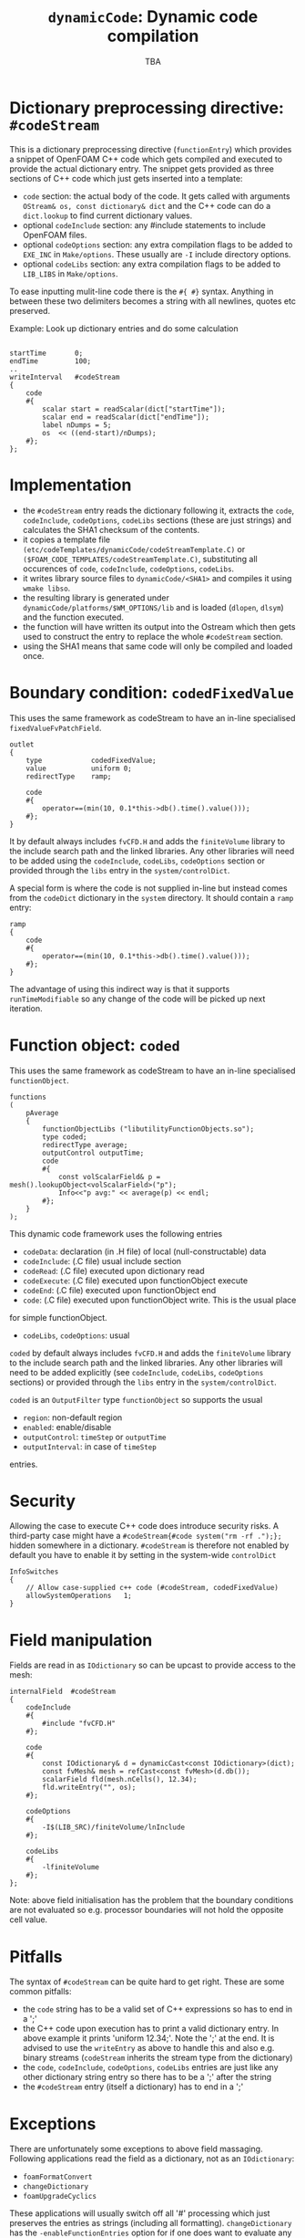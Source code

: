#                            -*- mode: org; -*-
#
#+TITLE:           =dynamicCode=: Dynamic code compilation
#+AUTHOR:                      OpenCFD Ltd.
#+DATE:                            TBA
#+LINK:                  http://www.openfoam.com
#+OPTIONS: author:nil ^:{}
# Copyright (c) 2011 OpenCFD Ltd.

* Dictionary preprocessing directive: =#codeStream=
  This is a dictionary preprocessing directive (=functionEntry=) which
  provides a snippet of OpenFOAM C++ code which gets compiled and executed to
  provide the actual dictionary entry. The snippet gets provided as three
  sections of C++ code which just gets inserted into a template:
  - =code= section: the actual body of the code. It gets called with arguments
    =OStream& os, const dictionary& dict= and the C++ code can do a
    =dict.lookup= to find current dictionary values.
  - optional =codeInclude= section: any #include statements to include OpenFOAM
    files.
  - optional =codeOptions= section: any extra compilation flags to be added to
    =EXE_INC= in =Make/options=. These usually are =-I= include directory
    options.
  - optional =codeLibs= section: any extra compilation flags to be added to
    =LIB_LIBS= in =Make/options=.

  To ease inputting mulit-line code there is the =#{ #}= syntax. Anything in
  between these two delimiters becomes a string with all newlines, quotes etc
  preserved.

  Example: Look up dictionary entries and do some calculation
  #+BEGIN_SRC c++

    startTime       0;
    endTime         100;
    ..
    writeInterval   #codeStream
    {
        code
        #{
            scalar start = readScalar(dict["startTime"]);
            scalar end = readScalar(dict["endTime"]);
            label nDumps = 5;
            os  << ((end-start)/nDumps);
        #};
    };
  #+END_SRC

* Implementation
  - the =#codeStream= entry reads the dictionary following it, extracts the
    =code=, =codeInclude=, =codeOptions=, =codeLibs= sections (these are just strings) and
    calculates the SHA1 checksum of the contents.
  - it copies a template file
    =(etc/codeTemplates/dynamicCode/codeStreamTemplate.C)= or
    =($FOAM_CODE_TEMPLATES/codeStreamTemplate.C)=, substituting all
    occurences of =code=, =codeInclude=, =codeOptions=, =codeLibs=.
  - it writes library source files to =dynamicCode/<SHA1>= and compiles
    it using =wmake libso=.
  - the resulting library is generated under
    =dynamicCode/platforms/$WM_OPTIONS/lib= and is loaded (=dlopen=, =dlsym=)
    and the function executed.
  - the function will have written its output into the Ostream which then gets
    used to construct the entry to replace the whole =#codeStream= section.
  - using the SHA1 means that same code will only be compiled and loaded once.

* Boundary condition: =codedFixedValue=
  This uses the same framework as codeStream to have an in-line specialised
  =fixedValueFvPatchField=.
  #+BEGIN_SRC c++
  outlet
  {
      type            codedFixedValue;
      value           uniform 0;
      redirectType    ramp;

      code
      #{
          operator==(min(10, 0.1*this->db().time().value()));
      #};
  }
  #+END_SRC
  It by default always includes =fvCFD.H= and adds the =finiteVolume= library to
  the include search path and the linked libraries. Any other libraries will
  need
  to be added using the =codeInclude=, =codeLibs=, =codeOptions= section or provided through
  the =libs= entry in the =system/controlDict=.

  A special form is where the code is not supplied in-line but instead comes
  from the =codeDict= dictionary in the =system= directory. It should contain
  a =ramp= entry:
  #+BEGIN_SRC c++
  ramp
  {
      code
      #{
          operator==(min(10, 0.1*this->db().time().value()));
      #};
  }
  #+END_SRC
  The advantage of using this indirect way is that it supports
  =runTimeModifiable= so any change of the code will be picked up next iteration.

* Function object: =coded=
  This uses the same framework as codeStream to have an in-line specialised
  =functionObject=.
  #+BEGIN_SRC c++
  functions
  (
      pAverage
      {
          functionObjectLibs ("libutilityFunctionObjects.so");
          type coded;
          redirectType average;
          outputControl outputTime;
          code
          #{
              const volScalarField& p = mesh().lookupObject<volScalarField>("p");
              Info<<"p avg:" << average(p) << endl;
          #};
      }
  );
  #+END_SRC
  This dynamic code framework uses the following entries
  + =codeData=: declaration (in .H file) of local (null-constructable) data
  + =codeInclude=: (.C file) usual include section
  + =codeRead=: (.C file) executed upon dictionary read
  + =codeExecute=: (.C file) executed upon functionObject execute
  + =codeEnd=: (.C file) executed upon functionObject end
  + =code=: (.C file) executed upon functionObject write. This is the usual place
  for simple functionObject.
  + =codeLibs=, =codeOptions=: usual

  =coded= by default always includes =fvCFD.H= and adds the =finiteVolume= library to
  the include search path and the linked libraries. Any other libraries will
  need to be added explicitly (see =codeInclude=, =codeLibs=, =codeOptions= sections) or provided through
  the =libs= entry in the =system/controlDict=.

  =coded= is an =OutputFilter= type =functionObject= so supports the usual
  + =region=: non-default region
  + =enabled=: enable/disable
  + =outputControl=: =timeStep= or =outputTime=
  + =outputInterval=: in case of =timeStep=
  entries.

* Security
  Allowing the case to execute C++ code does introduce security risks.  A
  third-party case might have a =#codeStream{#code system("rm -rf .");};= hidden
  somewhere in a dictionary.  =#codeStream= is therefore not enabled by default
  you have to enable it by setting in the system-wide =controlDict=
  #+BEGIN_SRC c++
  InfoSwitches
  {
      // Allow case-supplied c++ code (#codeStream, codedFixedValue)
      allowSystemOperations   1;
  }
  #+END_SRC

* Field manipulation
  Fields are read in as =IOdictionary= so can be upcast to provide access to the
  mesh:
  #+BEGIN_SRC c++
  internalField  #codeStream
  {
      codeInclude
      #{
          #include "fvCFD.H"
      #};

      code
      #{
          const IOdictionary& d = dynamicCast<const IOdictionary>(dict);
          const fvMesh& mesh = refCast<const fvMesh>(d.db());
          scalarField fld(mesh.nCells(), 12.34);
          fld.writeEntry("", os);
      #};

      codeOptions
      #{
          -I$(LIB_SRC)/finiteVolume/lnInclude
      #};

      codeLibs
      #{
          -lfiniteVolume
      #};
  };
  #+END_SRC

  Note: above field initialisation has the problem that the boundary conditions
  are not evaluated so e.g. processor boundaries will not hold the opposite cell
  value.

* Pitfalls
  The syntax of =#codeStream= can be quite hard to get right. These are some
  common pitfalls:
  + the =code= string has to be a valid set of C++ expressions so has to end in
    a ';'
  + the C++ code upon execution has to print a valid dictionary entry. In above example it
    prints 'uniform 12.34;'. Note the ';' at the end. It is advised to use the
    =writeEntry= as above to handle this and also e.g. binary streams (=codeStream=
    inherits the stream type from the dictionary)
  + the =code=, =codeInclude=, =codeOptions=, =codeLibs= entries are just like any other
    dictionary string entry so there has to be a ';' after the string
  + the =#codeStream= entry (itself a dictionary) has to end in a ';'

* Exceptions
  There are unfortunately some exceptions to above field massaging.
  Following applications read
  the field as a dictionary, not as an =IOdictionary=:
  - =foamFormatConvert=
  - =changeDictionary=
  - =foamUpgradeCyclics=
  These applications will usually switch off all '#' processing which
  just preserves the entries as strings (including all
  formatting). =changeDictionary= has the =-enableFunctionEntries= option for if
  one does want to evaluate any preprocessing in the changeDictionaryDict.

* Other
  - paraFoam: paraview currently does not export symbols on loaded libraries
    (more specific : it does not add 'RTLD_GLOBAL' to the dlopen flags) so
    one will have to add the used additional libraries (libfiniteVolume,
    lib..) either to the =codeLibs= linkage section (preferred) or to the 'libs' entry in system/controlDict to prevent getting
    an error of the form

        --> FOAM FATAL IO ERROR:
        Failed loading library "libcodeStream_3cd388ceb070a2f8b0ae61782adbc21c5687ce6f.so"

    By default =#codeStream= links in =libOpenFOAM= and =codedFixedValue= and =coded=
    functionObject link in both =libOpenFOAM= and =libfiniteVolume=.

  - parallel running not tested a lot. What about distributed data
    (i.e. non-=NFS=) parallel?

  - codedFixedValue could be extended to provide local data however
    in terms of complexity this is not really worthwhile.

  - all templates come from (in order of preference)
    =FOAM_TEMPLATE_DIR=
    =~/.OpenFOAM/dev/codeTemplates/dynamicCode=
    =etc/codeTemplates/dynamicCode=

  - any generated C++ code will display line numbers relative to the original
    dictionary (using the '#line' directive) to ease finding compilation
    errors.
